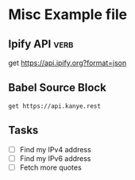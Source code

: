 * Misc Example file
# This file contains examples for two different APIs.

** Ipify API                                                                         :verb:
:PROPERTIES:
:Author: John Smith
:END:

get https://api.ipify.org?format=json

** Babel Source Block
# This example is contained in a Babel source block. Move the point to
# somewhere inside the block and press C-c C-c to execute it and store
# the response in this same file.

#+BEGIN_SRC verb :wrap src ob-verb-response
get https://api.kanye.rest
#+END_SRC

#+RESULTS:
#+BEGIN_src ob-verb-response
HTTP/1.1 200 OK
Date: Wed, 22 Jan 2020 22:32:58 GMT
Content-Type: application/json
Transfer-Encoding: chunked
Connection: keep-alive
Vary: Accept-Encoding
Server: cloudflare
Content-Encoding: gzip

{"quote": "I really love my Tesla. I'm in the future. Thank you Elon."}
#+END_src

** Tasks
- [ ] Find my IPv4 address
- [ ] Find my IPv6 address
- [ ] Fetch more quotes
